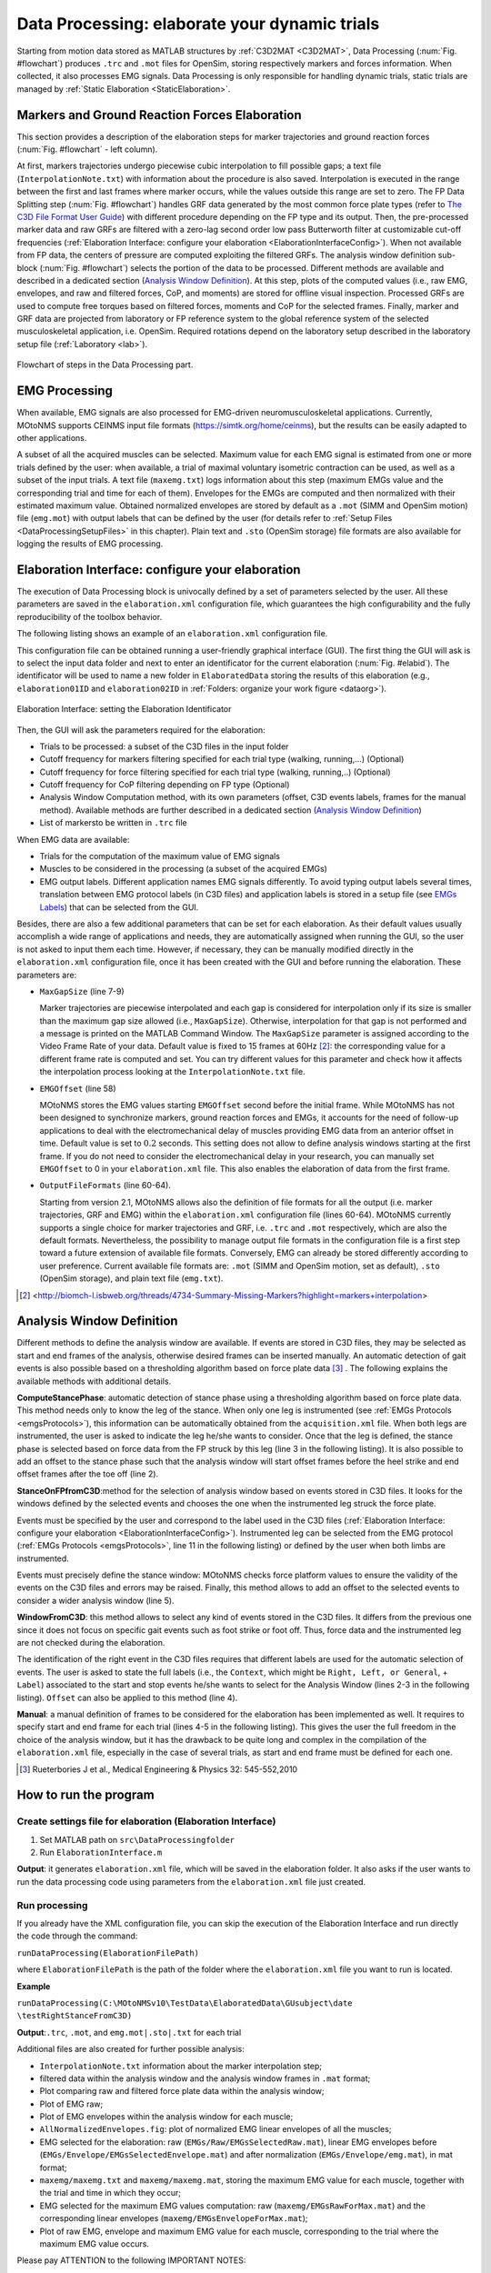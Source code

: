.. _`DataProcessing`:

Data Processing: elaborate your dynamic trials
==============================================

Starting from motion data stored as MATLAB structures by :ref:`C3D2MAT <C3D2MAT>`, Data Processing (:num:`Fig. #flowchart`) produces ``.trc`` and ``.mot`` files for OpenSim, storing respectively markers and forces information. When collected, it also processes EMG signals. Data Processing is only responsible for handling dynamic trials, static trials are managed by :ref:`Static Elaboration <StaticElaboration>`.



Markers and Ground Reaction Forces Elaboration
----------------------------------------------

This section provides a description of the elaboration steps for marker trajectories and ground reaction forces (:num:`Fig. #flowchart` - left column).

At first, markers trajectories undergo piecewise cubic interpolation to fill possible gaps; a text file (``InterpolationNote.txt``) with information about the procedure is also saved. Interpolation is executed in the range between the first and last frames where marker occurs, while the values outside this range are set to zero.
The FP Data Splitting step (:num:`Fig. #flowchart`) handles GRF data generated by the most common force plate types (refer to `The C3D File Format User Guide <http://www.projects.science.uu.nl/umpm/c3dformat_ug.pdf>`_) with different procedure depending on the FP type and its output. Then, the pre-processed marker data and raw GRFs are filtered with a zero-lag second order low pass Butterworth filter at customizable cut-off frequencies (:ref:`Elaboration Interface: configure your elaboration <ElaborationInterfaceConfig>`). When not available from FP data, the centers of pressure are computed exploiting the filtered GRFs. 
The analysis window definition sub-block (:num:`Fig. #flowchart`) selects the portion of the data to be processed. Different methods are available and described in a dedicated section (`Analysis Window Definition <analysisWindDef>`_). At this step, plots of the computed values (i.e., raw EMG, envelopes, and raw and filtered forces, CoP, and moments) are stored for offline visual inspection.
Processed GRFs are used to compute free torques based on filtered forces, moments and CoP for the selected frames.
Finally, marker and GRF data are projected from laboratory or FP reference system to the global reference system of the selected musculoskeletal application, i.e. OpenSim. Required rotations depend on the laboratory setup described in the laboratory setup file (:ref:`Laboratory <lab>`).



.. _flowchart:

.. figure:: ../images/DataProcessingSteps-v22.png
   :align: center
   :height: 600pt
   :alt: Flowchart of steps in the Data Processing part.
   :figclass: align-center

   Flowchart of steps in the Data Processing part.



EMG Processing
--------------

When available, EMG signals are also processed for EMG-driven neuromusculoskeletal applications. Currently, MOtoNMS supports CEINMS input file formats (`<https://simtk.org/home/ceinms>`_), but the results can be easily adapted to other applications.

A subset of all the acquired muscles can be selected. Maximum value for each EMG signal is estimated from one or more trials defined by the user: when available, a trial of maximal voluntary isometric contraction can be used, as well as a subset of the input trials. A text file (``maxemg.txt``) logs information about this step (maximum EMGs value and the corresponding trial and time for each of them).
Envelopes for the EMGs are computed and then normalized with their estimated maximum value. Obtained normalized envelopes are stored by default as a ``.mot`` (SIMM and OpenSim motion) file (``emg.mot``) with output labels that can be defined by the user (for details refer to :ref:`Setup Files <DataProcessingSetupFiles>` in this chapter). Plain text and ``.sto`` (OpenSim storage) file formats are also available for logging the results of EMG processing.


.. _`ElaborationInterfaceConfig`:


Elaboration Interface: configure your elaboration
-------------------------------------------------


The execution of Data Processing block is univocally defined by a set of parameters selected by the user. All these parameters are saved in the ``elaboration.xml`` configuration file, which guarantees the high configurability and the fully reproducibility of the toolbox behavior.

The following listing shows an example of an ``elaboration.xml`` configuration file.


.. _elaborationxml:

.. highlight:: xml
   :linenothreshold: 5

.. code-block:: xml
   :linenos:

   <?xml version="1.0" encoding="utf-8"?>
   <elaboration>
   <FolderName>.\InputData\UNIPDsubject\2014-06-09</FolderName>

   <Trials>Walking1 Walking2 FastWalking1 FastWalking2 Running1</Trials>
   
   <MarkersInterpolation>
      <MaxGapSize>15</MaxGapSize>
   </MarkersInterpolation>

   <Filtering>

     <Trial>
     <Name>Walking</Name>
     <Fcut>
       <Markers>8</Markers>
       <Forces>8</Forces>
       <CenterOfPressure>7</CenterOfPressure>
     </Fcut>
     </Trial>

     <Trial>
     <Name>FastWalking</Name>
     <Fcut>
       <Markers>10</Markers>
       <Forces>10</Forces>
       <CenterOfPressure>7</CenterOfPressure>
     </Fcut>
     </Trial>
     ....

   </Filtering>

   <WindowSelectionProcedure>
     <StanceOnFPfromC3D>
       <Leg>Right</Leg>
       <LabelForHeelStrike>Foot Strike</LabelForHeelStrike>
       <LabelForToeOff>Foot Off</LabelForToeOff>
       <Offset>20</Offset>
     </StanceOnFPfromC3D>
   </WindowSelectionProcedure>

   <Markers>C7 RA LA L5 RPSIS LPSIS RASIS LASIS RGT LGT RLE ...</Markers>

   <EMGMaxTrials>FastWalking1 Running1 MVCadd MVCper</EMGMaxTrials>

   <EMGsSelection>
     <EMGSet>UNIPD15nosideL-CEINMS</EMGSet>
     <EMGs>
       <EMG>
         <OutputLabel>bicfemlh_l</OutputLabel>
         <C3DLabel>Biceps femoris caput longus</C3DLabel>
       </EMG>
       ...
     </EMGs>
   </EMGsSelection>

   <EMGOffset>0.2</EMGOffset>

   <OutputFileFormats>
     <MarkerTrajectories>.trc</MarkerTrajectories>
     <GRF>.mot</GRF>
     <EMG>.sto</EMG>
   </OutputFileFormats>

   </elaboration>


This configuration file can be obtained running a user-friendly graphical interface (GUI). The first thing the GUI will ask is to select the input data folder and next to enter an identificator for the current elaboration (:num:`Fig. #elabid`). The identificator will be used to name a new folder in ``ElaboratedData`` storing the results of this elaboration (e.g., ``elaboration01ID`` and ``elaboration02ID`` in :ref:`Folders: organize your work figure <dataorg>`).


.. _elabId:

.. figure:: ../images/elaborationIdentifier.png
   :align: center
   :height: 100pt
   :alt: Elaboration Interface: setting the Elaboration Identificator
   :figclass: align-center

   Elaboration Interface: setting the Elaboration Identificator


Then, the GUI will ask the parameters required for the elaboration:

+ Trials to be processed: a subset of the C3D files in the input folder

+ Cutoff frequency for markers filtering specified for each trial type (walking, running,...) (Optional)

+ Cutoff frequency for force filtering specified for each trial type (walking, running,..) (Optional)

+ Cutoff frequency for CoP filtering depending on FP type (Optional)

+ Analysis Window Computation method, with its own parameters (offset, C3D events labels, frames for the manual method). Available methods are further described in a dedicated section (`Analysis Window Definition <analysisWindDef>`_)

+ List of markersto be written in ``.trc`` file


When EMG data are available:

+ Trials for the computation of the maximum value of EMG signals

+ Muscles to be considered in the processing (a subset of the acquired EMGs)

+ EMG output labels. Different application names EMG signals differently. To avoid typing output labels several times, translation between EMG protocol labels (in C3D files) and application labels is stored in a setup file (see `EMGs Labels <EMGlabels>`_) that can be selected  from the GUI.

Besides, there are also a few additional parameters that can be set for each elaboration. As their default values usually accomplish a wide range of applications and needs, they are automatically assigned when running the GUI, so the user is not asked to input them each time. 
However, if necessary, they can be manually modified directly in the ``elaboration.xml`` configuration file, once it has been created with the GUI and before running the elaboration.
These parameters are:

+ ``MaxGapSize``  (line 7-9)

  Marker trajectories are piecewise interpolated and each gap is considered for interpolation only if its size is smaller than the maximum gap size allowed (i.e., ``MaxGapSize``).  Otherwise, interpolation for that gap is not performed and a message is printed on the MATLAB Command Window. 
  The ``MaxGapSize`` parameter is assigned according to the Video Frame Rate of your data. Default value is fixed to 15 frames at 60Hz [2]_: the corresponding value for a different frame rate is computed and set.
  You can try different values for this parameter and check how it affects the interpolation process looking at the ``InterpolationNote.txt`` file.
  
+ ``EMGOffset`` (line 58)

  MOtoNMS stores the EMG values starting ``EMGOffset`` second before the initial frame. While MOtoNMS has not been designed to synchronize markers, ground reaction forces and EMGs, it accounts for the need of follow-up applications to deal with the electromechanical delay of muscles providing EMG data from an anterior offset in time. Default value is set to :math:`0.2` seconds. This setting does not allow to define analysis windows starting at the first frame. If you do not need to consider the electromechanical delay in your research, you can manually set ``EMGOffset`` to 0 in your ``elaboration.xml`` file. This also enables the elaboration of data from the first frame.

+ ``OutputFileFormats`` (line 60-64).

  Starting from version 2.1, MOtoNMS allows also the definition of file formats for all the output (i.e. marker trajectories, GRF and EMG) within the ``elaboration.xml`` configuration file (lines 60-64).
  MOtoNMS currently supports a single choice for marker trajectories and GRF, i.e. ``.trc`` and ``.mot`` respectively, which are also the default formats. Nevertheless, the possibility to manage output file formats in the configuration file is a first step toward a future extension of available file formats.
  Conversely, EMG can already be stored differently according to user preference. Current available file formats are: ``.mot`` (SIMM and OpenSim motion, set as default), ``.sto`` (OpenSim storage), and plain text file (``emg.txt``).
  

.. [2] <http://biomch-l.isbweb.org/threads/4734-Summary-Missing-Markers?highlight=markers+interpolation>

.. _`analysisWindDef`:

Analysis Window Definition
--------------------------


Different methods to define the analysis window are available. If events are stored in C3D files, they may be selected as start and end frames of the analysis, otherwise desired frames can be inserted manually. An automatic detection of gait events is also possible based on a thresholding algorithm based on force plate data [3]_ . The following explains the available methods with additional details.



**ComputeStancePhase**: automatic detection of stance phase using a thresholding algorithm based on force plate data. This method needs only to know the leg of the stance. When only one leg is instrumented (see :ref:`EMGs Protocols <emgsProtocols>`), this information can be automatically obtained from the ``acquisition.xml`` file. When both legs are instrumented, the user is asked to indicate the leg he/she wants to consider. Once that the leg is defined, the stance phase is selected based on force data from the FP struck by this leg (line 3 in the following listing). It is also possible to add an offset to the stance phase such that the analysis window will start offset frames before the heel strike and end offset frames after the toe off (line 2).


.. highlight:: xml
   :linenothreshold: 3

.. code-block:: xml
   :linenos:

   <ComputeStancePhase>
     <Offset>20</Offset>
     <Leg>Right</Leg>
   </ComputeStancePhase>

   Example of ComputeStancePhase tag in an elaboration.xml file



**StanceOnFPfromC3D**:method for the selection of analysis window based on events stored in C3D files. It looks for the windows defined by the selected events and chooses the one when the instrumented leg struck the force plate.

Events must be specified by the user and correspond to the label used in the C3D files (:ref:`Elaboration Interface: configure your elaboration <ElaborationInterfaceConfig>`).
Instrumented leg can be selected from the EMG protocol (:ref:`EMGs Protocols <emgsProtocols>`, line 11 in the following listing) or defined by the user when both limbs are instrumented.

Events must precisely define the stance window: MOtoNMS checks force platform values to ensure the validity of the events on the C3D files and errors may be raised. Finally, this method allows to add an offset to the selected events to consider a wider analysis window (line 5).

.. highlight:: xml
   :linenothreshold: 3

.. code-block:: xml
   :linenos:

   <StanceOnFPfromC3D>
     <Leg>Right</Leg>
     <LabelForHeelStrike>Foot Strike</LabelForHeelStrike>
     <LabelForToeOff>Foot Off</LabelForToeOff>
     <Offset>5</Offset>
   </StanceOnFPfromC3D>

   Example of StanceOnFPfromC3D tag in an elaboration.xml file



**WindowFromC3D**: this method allows to select any kind of events stored in the C3D files. It differs from the previous one since it does not focus on specific gait events such as foot strike or foot off. Thus, force data and the instrumented leg are not checked during the elaboration.

The identification of the right event in the C3D files requires that different labels are used for the automatic selection of events. The user is asked to state the full labels (i.e., the ``Context``, which might be ``Right, Left, or General``, + ``Label``) associated to the start and stop events he/she wants to select for the Analysis Window (lines 2-3 in the following listing). ``Offset`` can also be applied to this method (line 4).

.. highlight:: xml
   :linenothreshold: 3

.. code-block:: xml
   :linenos:

   <WindowFromC3D>
     <FullLabelForStartEvent>Right Foot Strike</FullLabelForStartEvent>
     <FullLabelForStopEvent>Right Foot Off</FullLabelForStopEvent>
     <Offset>0</Offset>
   </WindowFromC3D>

   Example of WindowFromC3D tag in an elaboration.xml file

**Manual**: a manual definition of frames to be considered for the elaboration has been implemented as well. It requires to specify start and end frame for each trial (lines 4-5 in the following listing). This gives the user the full freedom in the choice of the analysis window, but it has the drawback to be quite long and complex in the compilation of the ``elaboration.xml`` file, especially in the case of several trials, as start and end frame must be defined for each one.





.. highlight:: xml
   :linenothreshold: 3

.. code-block:: xml
   :linenos:

   <Manual>
     <TrialWindow>
       <TrialName>Walking1</TrialName>
       <StartFrame>133</StartFrame>
       <EndFrame>196</EndFrame>
     </TrialWindow>
     ...

   </Manual>

   Example of Manual tag in an elaboration.xmlfile


.. [3] Rueterbories J et al., Medical Engineering & Physics 32: 545-552,2010



How to run the program
----------------------


Create settings file for elaboration (Elaboration Interface)
~~~~~~~~~~~~~~~~~~~~~~~~~~~~~~~~~~~~~~~~~~~~~~~~~~~~~~~~~~~~

#. Set MATLAB path on ``src\DataProcessingfolder``
#. Run ``ElaborationInterface.m``


**Output**: it generates ``elaboration.xml`` file, which will be saved in the elaboration folder. It also asks if the user wants to run the data processing code using parameters from the ``elaboration.xml`` file just created.



Run processing
~~~~~~~~~~~~~~

If you already have the XML configuration file, you can skip the execution of the Elaboration Interface and run directly the code through the command:


``runDataProcessing(ElaborationFilePath)``


where ``ElaborationFilePath`` is the path of the folder where the ``elaboration.xml`` file you want to run is located.



**Example**


``runDataProcessing(C:\MOtoNMSv10\TestData\ElaboratedData\GUsubject\date
\testRightStanceFromC3D)``



**Output**:``.trc``, ``.mot``, and ``emg.mot|.sto|.txt`` for each trial



Additional files are also created for further possible analysis:


+ ``InterpolationNote.txt`` information about the marker interpolation step;

+ filtered data within the analysis window and the analysis window frames in ``.mat`` format;

+ Plot comparing raw and filtered force plate data within the analysis window;

+ Plot of EMG raw;

+ Plot of EMG envelopes within the analysis window for each muscle;

+ ``AllNormalizedEnvelopes.fig``: plot of normalized EMG linear envelopes of all the muscles;

+ EMG selected for the elaboration: raw (``EMGs/Raw/EMGsSelectedRaw.mat``), linear EMG envelopes before (``EMGs/Envelope/EMGsSelectedEnvelope.mat``) and after normalization (``EMGs/Envelope/emg.mat``), in mat format;

+ ``maxemg/maxemg.txt`` and ``maxemg/maxemg.mat``, storing the maximum EMG value for each muscle, together with the trial and time in which they occur;

+ EMG selected for the maximum EMG values computation: raw (``maxemg/EMGsRawForMax.mat``) and the corresponding linear envelopes (``maxemg/EMGsEnvelopeForMax.mat``);

+ Plot of raw EMG, envelope and maximum EMG value for each muscle, corresponding to the trial where the maximum EMG value occurs. 



Please pay ATTENTION to the following IMPORTANT NOTES:


.. warning::

   + C3D files MUST be converted in mat format before the execution of Data Processing (:ref:`C3D2MAT <C3D2MAT>`).

   + Input data folder requires an ``acquisition.xml`` file. This can be generated with ``mainAquisitionInterface.m`` (:ref:`Acquisition Interface <AcquisitionInterface>`).

   + Static trial MUST NOT be selected: Data Processing is only for dynamic trials. To process static trials use Static Elaboration.

   + Selection of the first :math:`0.2` sec is NOT possible due to the ``EMGOffset``. Be careful to select an Analysis Window with at least 0.2 sec time before the start frame. This value can be changed in the ``elaboration.xml`` file.

   + If your application does not need data to manage the electromechanical delay, you can set the ``EMGOffset`` to 0 in your ``elaboration.xml`` file.





.. _`DataProcessingSetupFiles`:

Setup Files
-----------

The only setup file required for this step is about the EMGs. Thus, if you didnt collect EMGs, you can skip this part.


.. _`EMGlabels`:

EMGs Labels
~~~~~~~~~~~


If you gathered EMG signals, probably you need to process them and use the results of the processing for some investigations and/or other applications. Some applications require predefined names for their input data. For example, CEINMS software used fixed labels for each EMG signal in input, that usually differ from those assigned during the acquisition session. Therefore, after the execution of Data Processing, you would be required to manually change the original EMG labels stored in your results according to the needs of CEINMS or any other application you want to use.

MOtoNMS allows you to avoid this tedious manual process, and does it for you. The toolbox can save results changing EMG labels coming from the acquisition (stored in the C3D files) in those desidered by the user. You just have to specify the labels you need in your results, and the ``emg.txt`` output file will be saved using them.

However, you are not asked to input this information, usually common for a set of elaboration, each time you are running the Elaboration Interface GUI. It would be time consuming, boring and therefore error prone, especially considering the number of EMG signals that can be acquired during an acquisition. Instead, this association between EMG labels stored in C3D files and those required for an application is defined in a XML setup file, that can be selected through the GUI.

This file MUST be saved in ``SetupFiles\DataProcessing\EMGsLabels\`` and named with the sequence of EMG protocol and application names. (e.g., ``UNIPD15nosideL-CEINMS.xml``). The name stands for the EMG labels collected in a certain laboratory that must be translated in those required for a certain application.

An example of how to compile it is shown in the following listing (available at: ``SetupFiles\DataProcessing\EMGsLabels\UNIPD15nosideL-CEINMS.xml``). You have to manually edit this file but it is fairly easy and you can check your file with respect to the required syntax with the validation procedure (see :ref:`Appendix B: Validation of Setup and Configuration Files <AppendixB>`).


.. highlight:: xml
   :linenothreshold: 5

.. code-block:: xml
   :linenos:

   <EMGSet>
     <EMG>
       <OutputLabel>bicfemlh_l</OutputLabel>
       <C3DLabel>Biceps femoris caput longus</C3DLabel>
     </EMG>
     <EMG>
       <OutputLabel>gaslat_l</OutputLabel>
       <C3DLabel>Gastrocnemius lateralis</C3DLabel>
     </EMG>
     <EMG>
       <OutputLabel>gasmed_l</OutputLabel>
       <C3DLabel>Gastrocnemius medialis</C3DLabel>
     </EMG>
     <EMG>
       <OutputLabel>gmax_l</OutputLabel>
       <C3DLabel>Gluteus maximus</C3DLabel>
     </EMG>
     .......
   </EMGSet>
